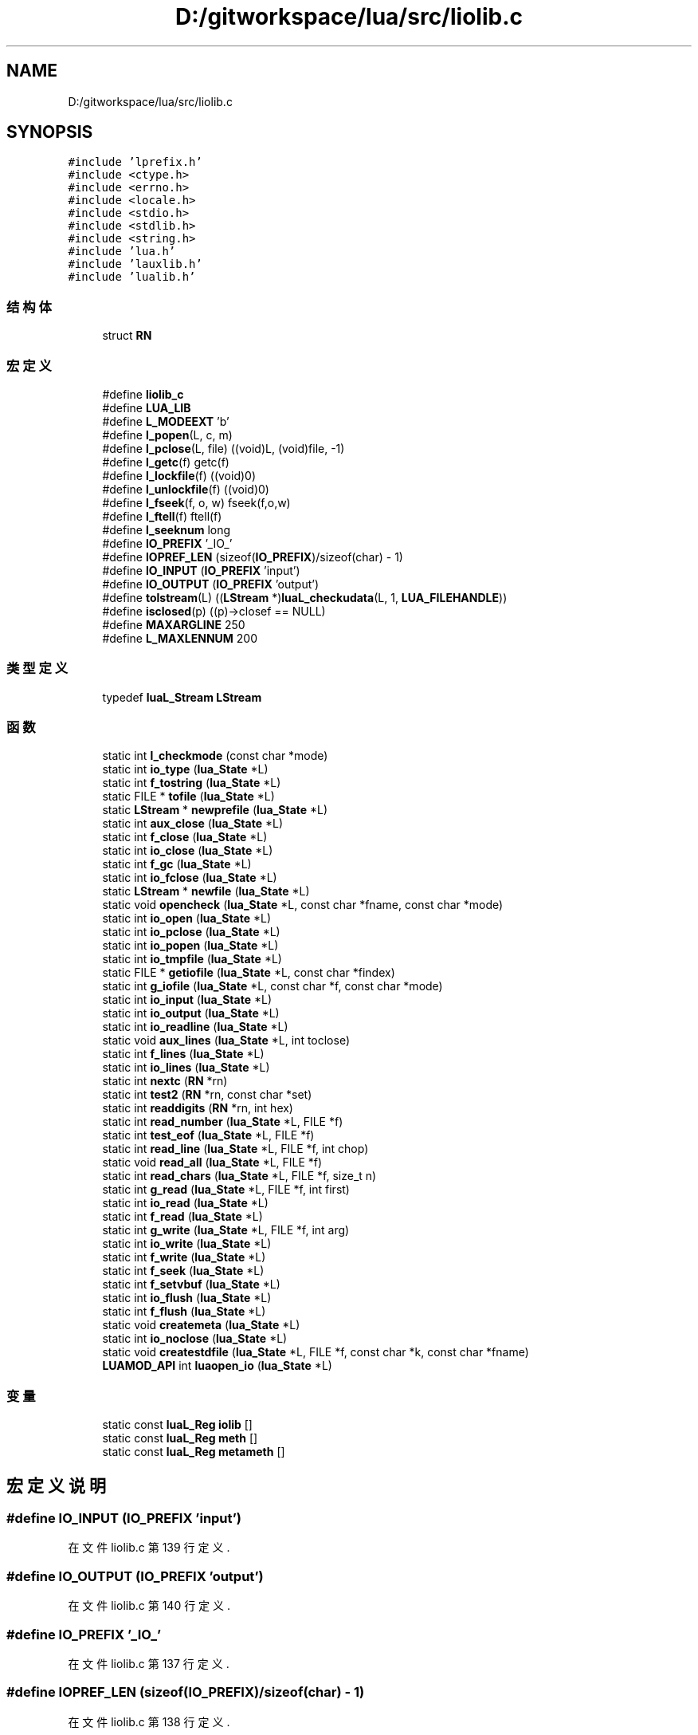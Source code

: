 .TH "D:/gitworkspace/lua/src/liolib.c" 3 "2020年 九月 8日 星期二" "Lua_Docmention" \" -*- nroff -*-
.ad l
.nh
.SH NAME
D:/gitworkspace/lua/src/liolib.c
.SH SYNOPSIS
.br
.PP
\fC#include 'lprefix\&.h'\fP
.br
\fC#include <ctype\&.h>\fP
.br
\fC#include <errno\&.h>\fP
.br
\fC#include <locale\&.h>\fP
.br
\fC#include <stdio\&.h>\fP
.br
\fC#include <stdlib\&.h>\fP
.br
\fC#include <string\&.h>\fP
.br
\fC#include 'lua\&.h'\fP
.br
\fC#include 'lauxlib\&.h'\fP
.br
\fC#include 'lualib\&.h'\fP
.br

.SS "结构体"

.in +1c
.ti -1c
.RI "struct \fBRN\fP"
.br
.in -1c
.SS "宏定义"

.in +1c
.ti -1c
.RI "#define \fBliolib_c\fP"
.br
.ti -1c
.RI "#define \fBLUA_LIB\fP"
.br
.ti -1c
.RI "#define \fBL_MODEEXT\fP   'b'"
.br
.ti -1c
.RI "#define \fBl_popen\fP(L,  c,  m)"
.br
.ti -1c
.RI "#define \fBl_pclose\fP(L,  file)   ((void)L, (void)file, \-1)"
.br
.ti -1c
.RI "#define \fBl_getc\fP(f)   getc(f)"
.br
.ti -1c
.RI "#define \fBl_lockfile\fP(f)   ((void)0)"
.br
.ti -1c
.RI "#define \fBl_unlockfile\fP(f)   ((void)0)"
.br
.ti -1c
.RI "#define \fBl_fseek\fP(f,  o,  w)   fseek(f,o,w)"
.br
.ti -1c
.RI "#define \fBl_ftell\fP(f)   ftell(f)"
.br
.ti -1c
.RI "#define \fBl_seeknum\fP   long"
.br
.ti -1c
.RI "#define \fBIO_PREFIX\fP   '_IO_'"
.br
.ti -1c
.RI "#define \fBIOPREF_LEN\fP   (sizeof(\fBIO_PREFIX\fP)/sizeof(char) \- 1)"
.br
.ti -1c
.RI "#define \fBIO_INPUT\fP   (\fBIO_PREFIX\fP 'input')"
.br
.ti -1c
.RI "#define \fBIO_OUTPUT\fP   (\fBIO_PREFIX\fP 'output')"
.br
.ti -1c
.RI "#define \fBtolstream\fP(L)   ((\fBLStream\fP *)\fBluaL_checkudata\fP(L, 1, \fBLUA_FILEHANDLE\fP))"
.br
.ti -1c
.RI "#define \fBisclosed\fP(p)   ((p)\->closef == NULL)"
.br
.ti -1c
.RI "#define \fBMAXARGLINE\fP   250"
.br
.ti -1c
.RI "#define \fBL_MAXLENNUM\fP   200"
.br
.in -1c
.SS "类型定义"

.in +1c
.ti -1c
.RI "typedef \fBluaL_Stream\fP \fBLStream\fP"
.br
.in -1c
.SS "函数"

.in +1c
.ti -1c
.RI "static int \fBl_checkmode\fP (const char *mode)"
.br
.ti -1c
.RI "static int \fBio_type\fP (\fBlua_State\fP *L)"
.br
.ti -1c
.RI "static int \fBf_tostring\fP (\fBlua_State\fP *L)"
.br
.ti -1c
.RI "static FILE * \fBtofile\fP (\fBlua_State\fP *L)"
.br
.ti -1c
.RI "static \fBLStream\fP * \fBnewprefile\fP (\fBlua_State\fP *L)"
.br
.ti -1c
.RI "static int \fBaux_close\fP (\fBlua_State\fP *L)"
.br
.ti -1c
.RI "static int \fBf_close\fP (\fBlua_State\fP *L)"
.br
.ti -1c
.RI "static int \fBio_close\fP (\fBlua_State\fP *L)"
.br
.ti -1c
.RI "static int \fBf_gc\fP (\fBlua_State\fP *L)"
.br
.ti -1c
.RI "static int \fBio_fclose\fP (\fBlua_State\fP *L)"
.br
.ti -1c
.RI "static \fBLStream\fP * \fBnewfile\fP (\fBlua_State\fP *L)"
.br
.ti -1c
.RI "static void \fBopencheck\fP (\fBlua_State\fP *L, const char *fname, const char *mode)"
.br
.ti -1c
.RI "static int \fBio_open\fP (\fBlua_State\fP *L)"
.br
.ti -1c
.RI "static int \fBio_pclose\fP (\fBlua_State\fP *L)"
.br
.ti -1c
.RI "static int \fBio_popen\fP (\fBlua_State\fP *L)"
.br
.ti -1c
.RI "static int \fBio_tmpfile\fP (\fBlua_State\fP *L)"
.br
.ti -1c
.RI "static FILE * \fBgetiofile\fP (\fBlua_State\fP *L, const char *findex)"
.br
.ti -1c
.RI "static int \fBg_iofile\fP (\fBlua_State\fP *L, const char *f, const char *mode)"
.br
.ti -1c
.RI "static int \fBio_input\fP (\fBlua_State\fP *L)"
.br
.ti -1c
.RI "static int \fBio_output\fP (\fBlua_State\fP *L)"
.br
.ti -1c
.RI "static int \fBio_readline\fP (\fBlua_State\fP *L)"
.br
.ti -1c
.RI "static void \fBaux_lines\fP (\fBlua_State\fP *L, int toclose)"
.br
.ti -1c
.RI "static int \fBf_lines\fP (\fBlua_State\fP *L)"
.br
.ti -1c
.RI "static int \fBio_lines\fP (\fBlua_State\fP *L)"
.br
.ti -1c
.RI "static int \fBnextc\fP (\fBRN\fP *rn)"
.br
.ti -1c
.RI "static int \fBtest2\fP (\fBRN\fP *rn, const char *set)"
.br
.ti -1c
.RI "static int \fBreaddigits\fP (\fBRN\fP *rn, int hex)"
.br
.ti -1c
.RI "static int \fBread_number\fP (\fBlua_State\fP *L, FILE *f)"
.br
.ti -1c
.RI "static int \fBtest_eof\fP (\fBlua_State\fP *L, FILE *f)"
.br
.ti -1c
.RI "static int \fBread_line\fP (\fBlua_State\fP *L, FILE *f, int chop)"
.br
.ti -1c
.RI "static void \fBread_all\fP (\fBlua_State\fP *L, FILE *f)"
.br
.ti -1c
.RI "static int \fBread_chars\fP (\fBlua_State\fP *L, FILE *f, size_t n)"
.br
.ti -1c
.RI "static int \fBg_read\fP (\fBlua_State\fP *L, FILE *f, int first)"
.br
.ti -1c
.RI "static int \fBio_read\fP (\fBlua_State\fP *L)"
.br
.ti -1c
.RI "static int \fBf_read\fP (\fBlua_State\fP *L)"
.br
.ti -1c
.RI "static int \fBg_write\fP (\fBlua_State\fP *L, FILE *f, int arg)"
.br
.ti -1c
.RI "static int \fBio_write\fP (\fBlua_State\fP *L)"
.br
.ti -1c
.RI "static int \fBf_write\fP (\fBlua_State\fP *L)"
.br
.ti -1c
.RI "static int \fBf_seek\fP (\fBlua_State\fP *L)"
.br
.ti -1c
.RI "static int \fBf_setvbuf\fP (\fBlua_State\fP *L)"
.br
.ti -1c
.RI "static int \fBio_flush\fP (\fBlua_State\fP *L)"
.br
.ti -1c
.RI "static int \fBf_flush\fP (\fBlua_State\fP *L)"
.br
.ti -1c
.RI "static void \fBcreatemeta\fP (\fBlua_State\fP *L)"
.br
.ti -1c
.RI "static int \fBio_noclose\fP (\fBlua_State\fP *L)"
.br
.ti -1c
.RI "static void \fBcreatestdfile\fP (\fBlua_State\fP *L, FILE *f, const char *k, const char *fname)"
.br
.ti -1c
.RI "\fBLUAMOD_API\fP int \fBluaopen_io\fP (\fBlua_State\fP *L)"
.br
.in -1c
.SS "变量"

.in +1c
.ti -1c
.RI "static const \fBluaL_Reg\fP \fBiolib\fP []"
.br
.ti -1c
.RI "static const \fBluaL_Reg\fP \fBmeth\fP []"
.br
.ti -1c
.RI "static const \fBluaL_Reg\fP \fBmetameth\fP []"
.br
.in -1c
.SH "宏定义说明"
.PP 
.SS "#define IO_INPUT   (\fBIO_PREFIX\fP 'input')"

.PP
在文件 liolib\&.c 第 139 行定义\&.
.SS "#define IO_OUTPUT   (\fBIO_PREFIX\fP 'output')"

.PP
在文件 liolib\&.c 第 140 行定义\&.
.SS "#define IO_PREFIX   '_IO_'"

.PP
在文件 liolib\&.c 第 137 行定义\&.
.SS "#define IOPREF_LEN   (sizeof(\fBIO_PREFIX\fP)/sizeof(char) \- 1)"

.PP
在文件 liolib\&.c 第 138 行定义\&.
.SS "#define isclosed(p)   ((p)\->closef == NULL)"

.PP
在文件 liolib\&.c 第 148 行定义\&.
.SS "#define l_fseek(f, o, w)   fseek(f,o,w)"

.PP
在文件 liolib\&.c 第 125 行定义\&.
.SS "#define l_ftell(f)   ftell(f)"

.PP
在文件 liolib\&.c 第 126 行定义\&.
.SS "#define l_getc(f)   getc(f)"

.PP
在文件 liolib\&.c 第 90 行定义\&.
.SS "#define l_lockfile(f)   ((void)0)"

.PP
在文件 liolib\&.c 第 91 行定义\&.
.SS "#define L_MAXLENNUM   200"

.PP
在文件 liolib\&.c 第 409 行定义\&.
.SS "#define L_MODEEXT   'b'"

.PP
在文件 liolib\&.c 第 36 行定义\&.
.SS "#define l_pclose(L, file)   ((void)L, (void)file, \-1)"

.PP
在文件 liolib\&.c 第 74 行定义\&.
.SS "#define l_popen(L, c, m)"
\fB值:\fP
.PP
.nf
      ((void)c, (void)m, \
      luaL_error(L, "'popen' not supported"), \
      (FILE*)0)
.fi
.PP
在文件 liolib\&.c 第 70 行定义\&.
.SS "#define l_seeknum   long"

.PP
在文件 liolib\&.c 第 127 行定义\&.
.SS "#define l_unlockfile(f)   ((void)0)"

.PP
在文件 liolib\&.c 第 92 行定义\&.
.SS "#define liolib_c"

.PP
在文件 liolib\&.c 第 7 行定义\&.
.SS "#define LUA_LIB"

.PP
在文件 liolib\&.c 第 8 行定义\&.
.SS "#define MAXARGLINE   250"

.PP
在文件 liolib\&.c 第 339 行定义\&.
.SS "#define tolstream(L)   ((\fBLStream\fP *)\fBluaL_checkudata\fP(L, 1, \fBLUA_FILEHANDLE\fP))"

.PP
在文件 liolib\&.c 第 146 行定义\&.
.SH "类型定义说明"
.PP 
.SS "typedef \fBluaL_Stream\fP \fBLStream\fP"

.PP
在文件 liolib\&.c 第 143 行定义\&.
.SH "函数说明"
.PP 
.SS "static int aux_close (\fBlua_State\fP * L)\fC [static]\fP"

.PP
在文件 liolib\&.c 第 202 行定义\&.
.SS "static void aux_lines (\fBlua_State\fP * L, int toclose)\fC [static]\fP"

.PP
在文件 liolib\&.c 第 350 行定义\&.
.SS "static void createmeta (\fBlua_State\fP * L)\fC [static]\fP"

.PP
在文件 liolib\&.c 第 770 行定义\&.
.SS "static void createstdfile (\fBlua_State\fP * L, FILE * f, const char * k, const char * fname)\fC [static]\fP"

.PP
在文件 liolib\&.c 第 792 行定义\&.
.SS "static int f_close (\fBlua_State\fP * L)\fC [static]\fP"

.PP
在文件 liolib\&.c 第 210 行定义\&.
.SS "static int f_flush (\fBlua_State\fP * L)\fC [static]\fP"

.PP
在文件 liolib\&.c 第 719 行定义\&.
.SS "static int f_gc (\fBlua_State\fP * L)\fC [static]\fP"

.PP
在文件 liolib\&.c 第 223 行定义\&.
.SS "static int f_lines (\fBlua_State\fP * L)\fC [static]\fP"

.PP
在文件 liolib\&.c 第 361 行定义\&.
.SS "static int f_read (\fBlua_State\fP * L)\fC [static]\fP"

.PP
在文件 liolib\&.c 第 608 行定义\&.
.SS "static int f_seek (\fBlua_State\fP * L)\fC [static]\fP"

.PP
在文件 liolib\&.c 第 683 行定义\&.
.SS "static int f_setvbuf (\fBlua_State\fP * L)\fC [static]\fP"

.PP
在文件 liolib\&.c 第 702 行定义\&.
.SS "static int f_tostring (\fBlua_State\fP * L)\fC [static]\fP"

.PP
在文件 liolib\&.c 第 165 行定义\&.
.SS "static int f_write (\fBlua_State\fP * L)\fC [static]\fP"

.PP
在文件 liolib\&.c 第 676 行定义\&.
.SS "static int g_iofile (\fBlua_State\fP * L, const char * f, const char * mode)\fC [static]\fP"

.PP
在文件 liolib\&.c 第 305 行定义\&.
.SS "static int g_read (\fBlua_State\fP * L, FILE * f, int first)\fC [static]\fP"

.PP
在文件 liolib\&.c 第 553 行定义\&.
.SS "static int g_write (\fBlua_State\fP * L, FILE * f, int arg)\fC [static]\fP"

.PP
在文件 liolib\&.c 第 647 行定义\&.
.SS "static FILE* getiofile (\fBlua_State\fP * L, const char * findex)\fC [static]\fP"

.PP
在文件 liolib\&.c 第 295 行定义\&.
.SS "static int io_close (\fBlua_State\fP * L)\fC [static]\fP"

.PP
在文件 liolib\&.c 第 216 行定义\&.
.SS "static int io_fclose (\fBlua_State\fP * L)\fC [static]\fP"

.PP
在文件 liolib\&.c 第 234 行定义\&.
.SS "static int io_flush (\fBlua_State\fP * L)\fC [static]\fP"

.PP
在文件 liolib\&.c 第 714 行定义\&.
.SS "static int io_input (\fBlua_State\fP * L)\fC [static]\fP"

.PP
在文件 liolib\&.c 第 322 行定义\&.
.SS "static int io_lines (\fBlua_State\fP * L)\fC [static]\fP"

.PP
在文件 liolib\&.c 第 373 行定义\&.
.SS "static int io_noclose (\fBlua_State\fP * L)\fC [static]\fP"

.PP
在文件 liolib\&.c 第 783 行定义\&.
.SS "static int io_open (\fBlua_State\fP * L)\fC [static]\fP"

.PP
在文件 liolib\&.c 第 257 行定义\&.
.SS "static int io_output (\fBlua_State\fP * L)\fC [static]\fP"

.PP
在文件 liolib\&.c 第 327 行定义\&.
.SS "static int io_pclose (\fBlua_State\fP * L)\fC [static]\fP"

.PP
在文件 liolib\&.c 第 271 行定义\&.
.SS "static int io_popen (\fBlua_State\fP * L)\fC [static]\fP"

.PP
在文件 liolib\&.c 第 278 行定义\&.
.SS "static int io_read (\fBlua_State\fP * L)\fC [static]\fP"

.PP
在文件 liolib\&.c 第 603 行定义\&.
.SS "static int io_readline (\fBlua_State\fP * L)\fC [static]\fP"

.PP
在文件 liolib\&.c 第 616 行定义\&.
.SS "static int io_tmpfile (\fBlua_State\fP * L)\fC [static]\fP"

.PP
在文件 liolib\&.c 第 288 行定义\&.
.SS "static int io_type (\fBlua_State\fP * L)\fC [static]\fP"

.PP
在文件 liolib\&.c 第 151 行定义\&.
.SS "static int io_write (\fBlua_State\fP * L)\fC [static]\fP"

.PP
在文件 liolib\&.c 第 671 行定义\&.
.SS "static int l_checkmode (const char * mode)\fC [static]\fP"

.PP
在文件 liolib\&.c 第 40 行定义\&.
.SS "\fBLUAMOD_API\fP int luaopen_io (\fBlua_State\fP * L)"

.PP
在文件 liolib\&.c 第 805 行定义\&.
.SS "static \fBLStream\fP* newfile (\fBlua_State\fP * L)\fC [static]\fP"

.PP
在文件 liolib\&.c 第 241 行定义\&.
.SS "static \fBLStream\fP* newprefile (\fBlua_State\fP * L)\fC [static]\fP"

.PP
在文件 liolib\&.c 第 189 行定义\&.
.SS "static int nextc (\fBRN\fP * rn)\fC [static]\fP"

.PP
在文件 liolib\&.c 第 425 行定义\&.
.SS "static void opencheck (\fBlua_State\fP * L, const char * fname, const char * mode)\fC [static]\fP"

.PP
在文件 liolib\&.c 第 249 行定义\&.
.SS "static void read_all (\fBlua_State\fP * L, FILE * f)\fC [static]\fP"

.PP
在文件 liolib\&.c 第 527 行定义\&.
.SS "static int read_chars (\fBlua_State\fP * L, FILE * f, size_t n)\fC [static]\fP"

.PP
在文件 liolib\&.c 第 540 行定义\&.
.SS "static int read_line (\fBlua_State\fP * L, FILE * f, int chop)\fC [static]\fP"

.PP
在文件 liolib\&.c 第 506 行定义\&.
.SS "static int read_number (\fBlua_State\fP * L, FILE * f)\fC [static]\fP"

.PP
在文件 liolib\&.c 第 464 行定义\&.
.SS "static int readdigits (\fBRN\fP * rn, int hex)\fC [static]\fP"

.PP
在文件 liolib\&.c 第 451 行定义\&.
.SS "static int test2 (\fBRN\fP * rn, const char * set)\fC [static]\fP"

.PP
在文件 liolib\&.c 第 441 行定义\&.
.SS "static int test_eof (\fBlua_State\fP * L, FILE * f)\fC [static]\fP"

.PP
在文件 liolib\&.c 第 498 行定义\&.
.SS "static FILE* tofile (\fBlua_State\fP * L)\fC [static]\fP"

.PP
在文件 liolib\&.c 第 175 行定义\&.
.SH "变量说明"
.PP 
.SS "const \fBluaL_Reg\fP iolib[]\fC [static]\fP"
\fB初始值:\fP
.PP
.nf
= {
  {"close", io_close},
  {"flush", io_flush},
  {"input", io_input},
  {"lines", io_lines},
  {"open", io_open},
  {"output", io_output},
  {"popen", io_popen},
  {"read", io_read},
  {"tmpfile", io_tmpfile},
  {"type", io_type},
  {"write", io_write},
  {NULL, NULL}
}
.fi
.PP
在文件 liolib\&.c 第 727 行定义\&.
.SS "const \fBluaL_Reg\fP metameth[]\fC [static]\fP"
\fB初始值:\fP
.PP
.nf
= {
  {"__index", NULL},  
  {"__gc", f_gc},
  {"__close", f_gc},
  {"__tostring", f_tostring},
  {NULL, NULL}
}
.fi
.PP
在文件 liolib\&.c 第 761 行定义\&.
.SS "const \fBluaL_Reg\fP meth[]\fC [static]\fP"
\fB初始值:\fP
.PP
.nf
= {
  {"read", f_read},
  {"write", f_write},
  {"lines", f_lines},
  {"flush", f_flush},
  {"seek", f_seek},
  {"close", f_close},
  {"setvbuf", f_setvbuf},
  {NULL, NULL}
}
.fi
.PP
在文件 liolib\&.c 第 746 行定义\&.
.SH "作者"
.PP 
由 Doyxgen 通过分析 Lua_Docmention 的 源代码自动生成\&.
